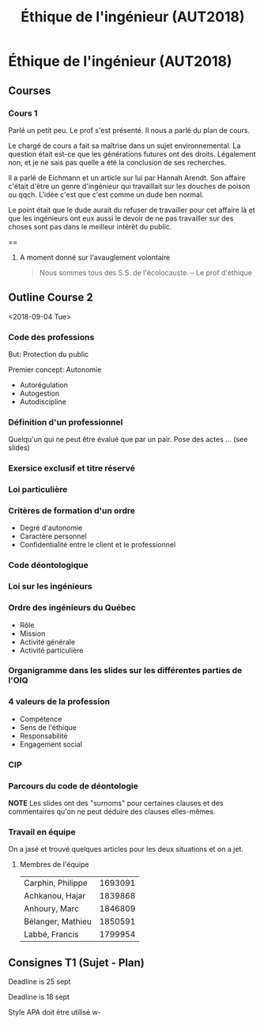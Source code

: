 #+TITLE: Éthique de l'ingénieur (AUT2018)

* Éthique de l'ingénieur (AUT2018)


** Courses

*** Cours 1

Parlé un petit peu.  Le prof s'est présenté.  Il nous a parlé du plan de cours.

Le chargé de cours a fait sa maîtrise dans un sujet environnemental.  La
question était est-ce que les générations futures ont des droits.  Légalement
non, et je ne sais pas quelle a été la conclusion de ses recherches.

Il a parlé de Eichmann et un article sur lui par Hannah Arendt.  Son affaire
c'était d'être un genre d'ingénieur qui travaillait sur les douches de poison ou
qqch.  L'idée c'est que c'est comme un dude ben normal.

Le point était que le dude aurait du refuser de travailler pour cet affaire là
et que les ingénieurs ont eux aussi le devoir de ne pas travailler sur des
choses sont pas dans le meilleur intérêt du public.

==

**** A moment donné sur l'avauglement volontaire 
#+BEGIN_QUOTE
Nous sommes tous des S.S. de l'écolocauste.
-- Le prof d'éthique
#+END_QUOTE

** Outline Course 2
:DATE:
<2018-09-04 Tue>
:END:

*** Code des professions
But: Protection du public

Premier concept: Autonomie
- Autorégulation
- Autogestion
- Autodiscipline
*** Définition d'un professionnel
Quelqu'un qui ne peut être évalué que par un pair.
Pose des actes ... (see slides)
*** Exersice exclusif et titre réservé
*** Loi particulière
*** Critères de formation d'un ordre
- Degré d'autonomie
- Caractère personnel
- Confidentialité entre le client et le professionnel
*** Code déontologique
*** Loi sur les ingénieurs
*** Ordre des ingénieurs du Québec
- Rôle
- Mission
- Activité générale
- Activité particulière
*** Organigramme dans les slides sur les différentes parties de l'OIQ
*** 4 valeurs de la profession
- Compétence
- Sens de l'éthique
- Responsabilité
- Engagement social

*** CIP
*** Parcours du code de déontologie
*NOTE* Les slides ont des "surnoms" pour certaines clauses et des commentaires
 qu'on ne peut déduire des clauses elles-mêmes.

*** Travail en équipe
    
On a jasé et trouvé quelques articles pour les deux situations et on a jet.
**** Membres de l'équipe

| Carphin, Philippe | 1693091 |
| Achkanou, Hajar   | 1839868 |
| Anhoury, Marc     | 1846809 |
| Bélanger, Mathieu | 1850591 |
| Labbé, Francis    | 1799954 |

** Consignes T1 (Sujet - Plan)

Deadline is 25 sept

Deadline is 18 sept

Style APA doit être utilisé w-
